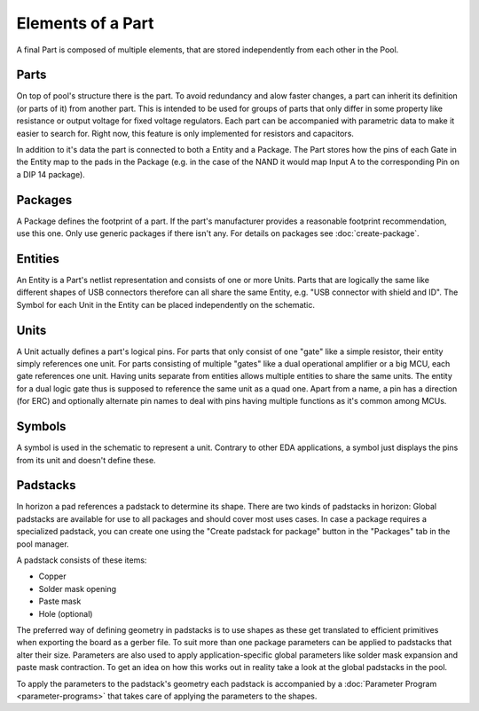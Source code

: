 .. |~| unicode:: 0xA0 
   :trim:

Elements of a Part
==================

A final Part is composed of multiple elements, that are stored independently from each other in the Pool.

Parts
~~~~~

On top of pool's structure there is the part. To avoid redundancy and alow faster
changes, a part can inherit its definition (or parts of it) from another part. This is intended to be used for groups of parts that only differ in some property like resistance or output voltage for fixed voltage regulators. Each part can
be accompanied with parametric data to make it easier to search for.
Right now, this feature is only implemented for resistors and capacitors. 

In addition to it's data the part is connected to both a Entity and a Package. 
The Part stores how the pins of each Gate in the Entity map to
the pads in the Package (e.g. in the case of the NAND it would map Input A to the
corresponding Pin on a DIP 14 package).

Packages
~~~~~~~~

A Package defines the footprint of a part. If the part's manufacturer
provides a reasonable footprint recommendation, use this one. Only use
generic packages if there isn't any. For details on packages see
:doc:`create-package`.

Entities
~~~~~~~~

An Entity is a Part's netlist representation and consists of one or more Units.
Parts that are logically the same like different shapes of USB connectors 
therefore can all share the same Entity, e.g. "USB connector with shield and ID".
The Symbol for each Unit in the Entity can be placed independently on the schematic.

Units
~~~~~

A Unit actually defines a part's logical pins. For parts that only
consist of one "gate" like a simple resistor, their entity simply
references one unit. For parts consisting of multiple "gates" like a
dual operational amplifier or a big MCU, each gate references one unit.
Having units separate from entities allows multiple entities to share
the same units. The entity for a dual logic gate thus is supposed to
reference the same unit as a quad one. Apart from a name, a pin has a
direction (for ERC) and optionally alternate pin names to deal with pins
having multiple functions as it's common among MCUs.

Symbols
~~~~~~~

A symbol is used in the schematic to represent a unit. Contrary to other
EDA applications, a symbol just displays the pins from its unit and
doesn't define these.

.. _Padstacks:

Padstacks
~~~~~~~~~

In horizon a pad references a padstack to determine its shape. There are
two kinds of padstacks in horizon: Global padstacks are available for
use to all packages and should cover most uses cases. In case a package
requires a specialized padstack, you can create one using the "Create
padstack for package" button in the "Packages" tab in the pool manager.

A padstack consists of these items:

-  Copper
-  Solder mask opening
-  Paste mask
-  Hole (optional)

The preferred way of defining geometry in padstacks is to use shapes as
these get translated to efficient primitives when exporting the board as
a gerber file. To suit more than one package parameters can be applied
to padstacks that alter their size. Parameters are also used to apply
application-specific global parameters like solder mask expansion and
paste mask contraction. To get an idea on how this works out in reality
take a look at the global padstacks in the pool.

To apply the parameters to the padstack's geometry each padstack is
accompanied by a :doc:`Parameter Program <parameter-programs>`  that takes
care of applying the parameters to the shapes.

